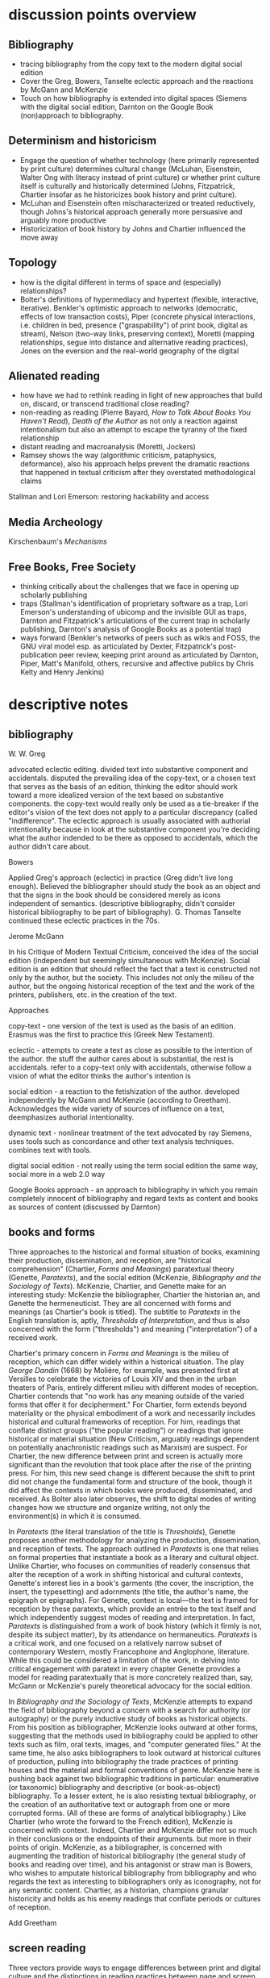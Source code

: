 * discussion points overview

** Bibliography
- tracing bibliography from the copy text to the modern digital social edition
- Cover the Greg, Bowers, Tanselte eclectic approach and the reactions by McGann and McKenzie
- Touch on how bibliography is extended into digital spaces (Siemens with the digital social edition, Darnton on the Google Book (non)approach to bibliography.

** Determinism and historicism
- Engage the question of whether technology (here primarily represented by print culture) determines cultural change (McLuhan, Eisenstein, Walter Ong with literacy instead of print culture) or whether print culture itself is culturally and historically determined (Johns, Fitzpatrick, Chartier insofar as he historicizes book history and print culture).
- McLuhan and Eisenstein often mischaracterized or treated reductively, though Johns's historical approach generally more persuasive and arguably more productive
- Historicization of book history by Johns and Chartier influenced the move away 


** Topology
- how is the digital different in terms of space and (especially) relationships?
- Bolter's definitions of hypermediacy and hypertext (flexible, interactive, iterative). Benkler's optimistic approach to networks (democratic, effects of low transaction costs), Piper (concrete physical interactions, i.e. children in bed, presence ("graspability") of print book, digital as stream), Nelson (two-way links, preserving context), Moretti (mapping relationships, segue into distance and alternative reading practices), Jones on the eversion and the real-world geography of the digital
** Alienated reading
- how have we had to rethink reading in light of new approaches that build on, discard,  or transcend traditional close reading?
- non-reading as reading (Pierre Bayard, /How to Talk About Books You Haven't Read/), /Death of the Author/ as not only a reaction against intentionalism but also an attempt to escape the tyranny of the fixed relationship
- distant reading and macroanalysis (Moretti, Jockers)
- Ramsey shows the way (algorithmic criticism, pataphysics, deformance), also his approach helps prevent the dramatic reactions that happened in textual criticism after they overstated methodological claims



Stallman and Lori Emerson: restoring hackability and access

** Media Archeology
Kirschenbaum's /Mechanisms/

** Free Books, Free Society
- thinking critically about the challenges that we face in opening up scholarly publishing
- traps (Stallman's identification of proprietary software as a trap, Lori Emerson's understanding of ubicomp and the invisible GUI as traps, Darnton and Fitzpatrick's articulations of the current trap in scholarly publishing, Darnton's analysis of Google Books as a potential trap)
- ways forward (Benkler's networks of peers such as wikis and FOSS, the GNU viral model esp. as articulated by Dexter, Fitzpatrick's post-publication peer review, keeping print around as articulated by Darnton, Piper, Matt's Manifold, others, recursive and affective publics by Chris Kelty and Henry Jenkins)


* descriptive notes
** bibliography

W. W. Greg

advocated eclectic editing. divided text into substantive component and accidentals. disputed the prevailing idea of the copy-text, or a chosen text that serves as the basis of an edition, thinking the editor should work toward a more idealized version of the text based on substantive components. the copy-text would really only be used as a tie-breaker if the editor's vision of the text does not apply to a particular discrepancy (called "indifference". The eclectic approach is usually associated with authorial intentionality because in look at the substantive component you're deciding what the author indended to be there as opposed to accidentals, which the author didn't care about.

Bowers

Applied Greg's approach (eclectic) in practice (Greg didn't live long enough). Believed the bibliographer should study the book as an object and that the signs in the book should be considered merely as icons independent of semantics. (descriptive bibliography, didn't consider historical bibliography to be part of bibliography). G. Thomas Tanselte continued these eclectic practices in the 70s.

Jerome McGann

In his Critique of Modern Textual Criticism, conceived the idea of the social edition (independent but seemingly simultaneous with McKenzie). Social edition is an edition that should reflect the fact that a text is constructed not only by the author, but the society. This includes not only the milieu of the  author, but the ongoing historical reception of the text and the work of the printers, publishers, etc. in the creation of the text.



Approaches

copy-text - one version of the text is used as the basis of an edition. Erasmus was the first to practice this (Greek New Testament).

eclectic - attempts to create a text as close as possible to the intention of the author. the stuff the author cares about is substantial, the rest is accidentals. refer to a copy-text only with accidentals, otherwise follow a vision of what the editor thinks the author's intention is

social edition - a reaction to the fetishization of the author. developed independently by McGann and McKenzie (according to Greetham). Acknowledges the wide variety of sources of influence on a text, deemphasizes authorial intentionality. 

dynamic text - nonlinear treatment of the text advocated by ray Siemens, uses tools such as concordance and other text analysis techniques. combines text with tools.

digital social edition - not really using the term social edition the same way, social more in a web 2.0 way

Google Books approach - an approach to bibliography in which you remain completely innocent of bibliography and regard texts as content and books as sources of content (discussed by Darnton)

** books and forms

Three approaches to the historical and formal situation of books, examining their production, dissemination, and reception, are "historical comprehension" (Chartier, /Forms and Meanings/) paratextual theory (Genette, /Paratexts/), and the social edition (McKenzie, /Bibliography and the Sociology of Texts/). McKenzie, Chartier, and Genette make for an interesting study: McKenzie the bibliographer, Chartier the historian an, and Genette the hermeneuticist. They are all concerned with forms and meanings (as Chartier's book is titled). The subtitle to /Paratexts/ in the English translation is, aptly, /Thresholds of Interpretation/, and thus is also concerned with the form ("thresholds") and meaning ("interpretation") of a received work.

Chartier's primary concern in /Forms and Meanings/ is the milieu of reception, which can differ widely within a historical situation. The play /George Dandin/ (1668) by Molière, for example, was presented first at Versilles to celebrate the victories of Louis XIV  and then in the urban theaters of Paris, entirely different milieu with different modes of reception. Chartier contends that "no work has any meaning outside of the varied forms that offer it for decipherment." For Chartier, form extends beyond materiality or the physical embodiment of a work and necessarily includes historical and cultural frameworks of reception. For him, readings that conflate distinct groups ("the popular reading") or readings that ignore historical or material situation (New Criticism, arguably readings dependent on potentially anachronistic readings such as Marxism) are suspect. For Chartier, the new difference between print and screen is actually more significant than the revolution that took place after the rise of the printing press. For him, this new seed change is different because the shift to print did not change the fundamental form and structure of the book, though it did affect the contexts in which books were produced, disseminated, and received. As Bolter also later observes, the shift to digital modes of writing changes how we structure and organize writing, not only the environment(s) in which it is consumed.

In /Paratexts/ (the literal translation of the title is  /Thresholds/), Genette proposes another methodology for analyzing the production, dissemination, and reception of texts. The approach outlined in /Paratexts/ is one that relies on formal properties that instantiate a book as a literary and cultural object. Unlike Chartier, who focuses on communities of readerly consensus that alter the reception of a work in shifting historical and cultural contexts, Genette's interest lies in a book's garments (the cover, the inscription, the insert, the typesetting) and adornments (the title, the author's name, the epigraph or epigraphs). For Genette, context is local—the text is framed for reception by these paratexts, which provide an entrée to the text itself and which independently suggest modes of reading and interpretation. In fact, /Paratexts/ is distinguished from a work of book history (which it firmly is not, despite its subject matter), by its attendance on hermaneutics. /Paratexts/ is a critical work, and one focused on a relatively narrow subset of contemporary Western, mostly Francophone and Anglophone, literature. While this could be considered a limitation of the work, in delving into critical engagement with paratext in every chapter Genette provides a model for reading paratextually that is more concretely realized than, say, McGann or McKenzie's purely theoretical advocacy for the social edition.

In /Bibliography and the Sociology of Texts/, McKenzie attempts to expand the field of bibliography beyond a concern with a search for authority (or autography) or the purely inductive study of books as historical objects. From his position as bibliographer, McKenzie looks outward at other forms, suggesting that the methods used in bibliography could be applied to other texts such as film, oral texts, images, and "computer generated files." At the same time, he also asks bibliographers to look outward at historical cultures of production, pulling into bibliography the trade practices of printing houses and the material and formal conventions of genre. McKenzie here is pushing back against two bibliographic traditions in particular: enumerative (or taxonomic) bibliography and descriptive (or book-as-object) bibliography. To a lesser extent, he is also resisting textual bibliography, or the creation of an authoritative text or autograph from one or more corrupted forms. (All of these are forms of analytical bibliography.) Like Chartier (who wrote the forward to the French edition), McKenzie is concerned with context. Indeed, Chartier and McKenzie differ not so much in their conclusions or the endpoints of their arguments. but more in their points of origin. McKenzie, as a bibliographer, is concerned with augmenting the tradition of historical bibliography (the general study of books and reading over time), and his antagonist or straw man is Bowers, who wishes to amputate historical bibliography from bibliography and who regards the text as interesting to bibliographers only as iconography, not for any semantic content. Chartier, as a historian, champions granular historicity and holds as his enemy readings that conflate periods or cultures of reception.

Add Greetham

** screen reading
Three vectors provide ways to engage differences between print and digital culture and the distinctions in reading practices between page and screen. These are cognition, topology, and materiality.

Much literature on the shift from page to screen is concerned with the affordances and limitations of human cognition in new digital contexts. Arguably the ur-text here is Marshall McLuhan's /Gutenberg Galaxy/. McLuhan's primary concern is the extension (or overextension) of human capabilities and the corresponding atrophy of those capacities that are lesser used. He cites Popper's /THe Open Society and Its Enemies/ in claiming that the project of the ancient world was to destroy tribalism or provincialism and to deal in abstractions that efface difference, such as currency and literature. However, according to McLuhan, modern technology is returning us to tribalism by extending our senses to people around the globe. This is his central idea of the "global village," which denotes a shift from visual culture (necessitated by the technology of writing) back to orality, or a culture based on aural communications. We live in an "electric, post-literary" world, though for McLewhan the technologies he's concerned with include jazz and television, not Facebook and YouTube. McLuhan draws on the work of social scientists that indicate human dependence on closure in completing tasks and the pruning of neural pathways that go unused. His worldview seems to have much in common with Eisenstein (/Printing Press as an Agent of Social Change/) Marx, and possibly also Kitler, who all to a greater or lesser extent see history as determined by cultural adaptation to technology. (Kathleen Fitzpatrick resists this determinism.)

Walter Ong, who worked briefly with McLuhan as a student, is less concerned with the "typographic man" but rather with an orality that has been effaced by literacy (not just print culture) and neglected by scholars. Working in the same area as McLuhan but not givin to "gnomic pronouncements" (Ong's term for McLuhan-esque phrases such as "the medium is the message"), Ong sees literacy as a totalizing force that adheres everything to itself. Those who are literate cannot see past their own literacy, often perceiving orality as a subset or type of literacy. The biggest crime for Ong is using terms like "oral literature," which refuses to see orality on its own terms but instead chauvanistically observes it through the lens of literacy. Ong discusses the unearthing of oral technologies such as the Homeric epithet by Milman Perry, who rescued the study of orality from the tendency to relate Homer (fallaciously) to contemporary poets and especially to the Romantic ideal of /ex nihilo/ creativity. He also relates perceived disjuncts between magic and science or Western and non-Western thought to the half-understood break between orality and literacy. Orality for Ong is immediate and pares down reality to that which is meaningful, group history is altered to fit the present and stories evolve to keep the group perpetually centered in a meaningful present. Literacy fosters distance and abstraction and (in the argument of Julian Jaynes) cuts humanity off from a bicameral cognitive system in which one half of the mind is attunded to the gods.

Benkler, too, is concerned with cognition and the ways technology suggests new modes of human interaction. This concern, however, is bound up in the topology or quasi-spatial structure of digital "geography" and the internet in particular, a concern shared in different forms by many other scholars straying into the realm of new media. Benkler's basic thesis is that the decentralizing nature of digital spaces is democratizing, a thesis that has largely not been borne out in recent years (at least not in the larger population, in local communities of practice such as the FOSS community his observations have to a great extent come to pass). More interesting are his observations about the two forms of scarcity that limit communication in general. These are computation and communications resources, the cost of which has been dramatically lowered by the internet, and human creativity and attention, which is still a limited resource. Benkler focuses primarily on the predicted effects of lowering transaction costs—that is, a pool of human creativity unimpeded by high transaction costs will produce the highest quality creative outputs, especially when unimpeded by frictions such as assigned monopolies (copyright, etc.) or old-style markets. Benkler is not wrong about his theory of a new "feasibility space" that allows ad-hoc communities of "commons-based peer production" to spring up. Wikipedia and the FOSS community are two examples of largely self-organizing communities based on peer production. The missing element here is that the possibility space facilitated by lowering transaction costs (often by creating a new platform) puts enormous power in the hands of the originator of the platform. This has been seen in the dramatic rise of siloed user ecosystems (closed gardens). By lowering transaction costs in communication and computation, organizations such as Facebook, Twitter, Apple (the app store), and Slack have co-opted digital publics such as personal home pages, self-hosted blogs, group email, and IRC, locking communities into closed environments and capturing the value generated by their creative outputs. Lowered transactions costs are indeed democratizing and generate enormous wealth, but platform originators have the option to become rent-seekrs, siphoning value generated by communities of peers and centralizing, rather than decentralizing, mass gathering of information. Organizations like GitHub (who knows for how long)  and Wikipeidia also show, however, that that platform originators can choose to capture less value, and it is in these organizations that Benkler's dream of democratic networks is kept alive. Recent developments such as the Colony startup and the DAO (Digital Autonomous Organization) are also developments that seem to arise from the forces that Benkler outlined.

For Andrew Piper (/Book Was There/), the topology of reading is more personal, having more to do with the human contours of the body (especially the hand) than Benkler's sweeping concern with the "industrial information economy." Piper lingers on the distinctions in relative intimacy between print and the screen. Pages are important to Piper—they represent a distillation, a conscious paring down (he quotes /The Orchid Thief/ on the passion necessary to distill something to a page). Digital, however, is a stream, and you can never stand in the same stream twice. There is no lingering or domestic scenes with the digital, no balancing the ereader in one hand to read with two children in a bed. Instead, in the digital world we are "nomads wandering a plain" or sleepwalkers meandering on the web. Piper believes there is too much *!$% on the screen, and would have us think more about the architecture of the text—that is, how it is presented, and what surrounds it—and less about technology. He points to projects like Text Rain that return the /graspability/ (physical and spiritual) of the printed book to the digital. Piper is deeply suspicious of both boosterism/utopianism (he probably wouldn't like Benkler) and the crotchety jeremiad. His approach has more to do with Montaigne and classical position of the reflective observer than the stance of the historian, the theorist, the polemicist, or the bibliographer.





FOSS = radically decentralized modes of production 
interesting in light of Colony and the DAO (block chain backed utopian projects)


the internet as a place is interesting in lght of utopian theory (the topology of the internet, utopian rhetoric in Nelson and Benkler)
concerned with lowering of tranaction costs
- two scare resources: human attention and communication/computation
- he figured the lowering of costs of communication would lead to democratization online, but it was the human attention that was the real bottleneck and (in my opinion) led to the rise of the walled garden













for bowlter, to say that somethign is flexible and interactive is to say that it is hypertextual
hypertext = text that is flexible and interactive (and to that he adds iterative, links lead to links lead to links)
the fact that he has to provide an explanation of hypertext in the context of the web is telling (book written in 2001)

for Bowlter, hypertext is about topography
- he talks about word processing under the topic of hypertext, i.e. moving text around and thinking about headings/topics
- uses the term "flattening" to describe the movement from data structure to a linear visual display
- talks about "outline processors," which allow one to edit and move around headings or topics and not just words (what word processor actually did this? i know scrivener does)


Chartier observed in 1995 that the move from print to screen was larger than the move from manuscript to print because this revolution changes the methods of organization

* book outlines (longer notes below)
** Planned Obselescence (Fitzpatrick)
- wants to move peer review from pre-publication to post-publication, requiring more of a an open-source community approach (academics need to be helpful to each other)
- we need to let go of the idea that each voice is a voice alone
- wants to privilege the process of discussion and revision, not publication\
- the fact that we still don't acknowledge collaboration is shown in the "literally unthinkable" idea of a multi-author dissertation
- remix-oriented scholarship might look more like editorial or curatorial work

*** ch 1: peer review
"we police ourselves into irrelevance" - Cathy Davidson

- Wikipedia is an example of ongoing peer review, and is generally distrusted in the academy
- - if we cling to an outdated system of ascribing authority while the nature of authority changes around us, we will be left behind
- what she is NOT arguing is that peer review online has to be equivalent to peer review in print

this might help in the short term but will hobble the academy in the long term
- /The Academic Self/, suggests that academics don't want to look too closely at their own methodology, won't want to know about the actual efficacy of peer review

not pointed out by Fitzpatrick, but the terrifying thing about Wikipedia for academics is probably the fact that huge numbers of people will do academic work for free
- if we were to make academic work truly public, would academia look like Wikipedia?

there is almost no study of peer review, and almost all of the study that exists is the social sciences, basically nothing in the humanities

peer review is a "disciplinary technology" in the Foucaultian sense
- peer review is self-perpetuating, the disciplined become the discipliners

in science, there is such a thing as a repository of working papers
- social paper is a good first step toward this in the humanities

public peer review deters authors from submitting substandard manuscripts, saving editors from wading through a slush pile 

thesis: we need to face social and institutional problems in academia before we can fix scholarly publishing

talks about "the reputation economy" (waffi in /Down and Out in the Magic Kingdom/
credientialism is interfering with the move to digital
Slashdot
criticism: Slashdot, Wikipedia, etc are very male...would that happen to academic discourse?
anxiety in academic writing about balance between individual ownership and community engagement
advocates moving to post-publication peer review from pre-publication peer review
she started Media Commons, which seems a lot like CUNY Academic Commons (Matt got a shout-out in acknowledgments)

** Gutenberg Galaxy (McLuhan)
- "the medium is the message"
- "global village": we are returning to tribalism
- new technology is sparking movement from visual culture back to oral culture
- technological determinist
** Writing Space (Bolter, 2001)
- Thesis: How does hypertext/new media remediate print?
- we are in "late age of print" (similar to late capitalism in that it has changed but is still going strong)
- Media has two possible goals: representation ("window to the world") or hypermediacy (a concern with the affordances of the medium)
- remediation - tense relationship between an incumbent and an ascending medium (i.e., manuscript/print, print/screen)
- hypertext = flexible, interactive, iterative
- Hypertext has a topology. Computers are concerned with structures. Most visual representations are "flattening."
- Everything is a technology. Writing is a technology.
** Forms and Meanings (Roger Chartier, 1995)
- Thesis: How does the form (mode of transfer from author to reader) constrain the production of meaning?
- "Historical comprehension" requires that we look closely at the milieu, not just the work
- we should deconstruct not only the text, but the various receptions of that text in different milieu
- Vico's three ages (gods, heroes, and men) = move from reading from priests to aristocrats to the vulgar
- the move to electric is bigger than the change to print culture because it changes the form itself. Also changes methods of organization of the written word
- codex allows for new affordances (paging through, finding citations; perfect for Christianity)
- xylography - the use of wooden templates to print characters, a practice used in China in the 11th century, long before Gutenberg

Vico's classification: Three Ages

1. Age of Gods - metaphor (objects to symbols), theocracy - scripture  

2. Age of Heroes - metanym (qualities to symbols), aristocracy - contracts  

3. Age of Men - synecdoche (abstractions or sounds to symbols), the Republic or the vulgar - facts  

** Paratexts (Genette, 1987)
paratexts are thresholds that make a book a book and attempt to affect the reception of a text

five kinds of paratext:
- spatial
- temporal
- substantive
- pragmatic
- functional

- Peritexts are the domain of the publisher. Epitexts are paratexts external to the work, like reviews
- some paratexts, like the dedication and inscription, have elocutionary force...that is, they are speech acts, not just speech
- A work of interpretation, not of book history

** Bibliography and the Sociology of Texts (McKenzie)
- books are now only one form of text among many
- the new flexibility and lack of authority in the modern marketplace almost suggests a return to orality
- once greater attention was paid to the details of book history, bibliographers found that there was greater complexity in the methods of production than surmised. Paradoxically, this led to more freedom from strictly inductive methods, and bibliographers circled out into historical context. The trade itself, not just the products of the trade, had to be studied.
- The book is never just a remarkable object. Like every technology is a product of human agency in a wide variety of contexts
- Wants to look at the commonality in the production of all kinds of media, but acknowledges that no model can embrace all these relationships
** Reading Writing Interfaces (Lori Emerson)
Dislikes magic, or the hiding away of what's actually going on behind slick interfaces

"invisible" and "natural" are (overly positive) words used unthinkingly to describe new interfaces

ubicomp (ubiquitous computing) is the all-encompassing paradigm she's reacting against

** Book Was There (Andrew Piper)
thesis: Reflection on reading in an age of screen ascendency. Written loosely, like a classical essay.

- tries to navigate between book history and media studies
- concerned with the physical intimacy of reading (reading with children)
- paradoxically, reading is both an escape and a discipline (it disciplines the mind, molds the reader, a bit McLuhany)
- complains about the utopian and the jeremiad forms in writing about reading, relates them to complaining about romances (Don Quixote)
- considers himself a middling reader and an avid computer user
- "I can imagine a world without books. I cannot imagine one without reading."
- Chapter 1 talks about St. Augustine: "take it and read", anecdote shows codex as a technology (finger marks passage)

book is graspable in physical and material sense ("books will always be there")

the book is /at hand/
  - book of hours (graspable)
  - manual
  - manicule
  - Braille

books are about encapsulation, they hold things

Text Rain

- sleepwalking describes use of the web
- Facebook = "new narsessystem"
- age of distraction, just too much stuff now!
- Pliny: "read much, not many" (anxieties about shallow reading go way back)
- enhanced ebooks not the way (we need to think about the architecture of the text, not the technology)
- fenestration: the act of looking /through/ the page
- pages are signs of passion (from /Orchid Thief/)
- reading assumes topology: print is domestic, digital =reading we're "roaming across a plain"

reading assumes topology: print is domestic, digital =reading we're "roaming across a plain"
- the stream is chronological, not topological
- you can never step in the same stream twice. there is no rereading

Goethe: "It would be a lowly art that allowed itself to be understood all at once"

** Wealth of Networks (Benkler, 2006)
- thesis: networks are democratizing
- we live in "industrial information economy"
- holds up "commons-based peer production"
- lowered transaction costs lead to better creative outputs
- book itself was a demonstration of online collaboration, released on Creative Commons license
- four types of commons: open or closed  (highway, old pasture is open) and regulated or unregulated commons (air is regulated)
- weakness of the book (my opinion) is optimism about platforms
** The Case for Books (Darnton)
every age is an age of information, and information is always unstable
- news has always been unstable (tells story of trying to find a printable news story and being told that a rape/homicide was unprinable because the victims were black)
- information has never been stable. texts are always mutable

voltaire toyed with his texts so much that his printers and publishers got pissed off. (collaborated with pirates)

to modern students, information appears to be all online, not in the library

can google put all other sources of information out of business. Darnton says no:
- how many books can they really digitize? (not enough)

invokes the enlightenment to describe both the potential of new entities such as Wikipedia, the internet archive but also to invoke how far we've come from the original purpose of copyright

fears that what happened with academic journals could happen with google books

google books is a locus for a utopian vision of a world library and also of a dystopian future

his trajectory was academia > journalism > Harvard library > google books

impressed with the possibilities of Google Books but concerned about the monopoly

* book notes 
** The Nature of the Book (Adrian Johs)
book is an argument against the technological determinism of Eisenstien and McLuhan

the story of the stability of print began with printers in the 16the century who even then benefit ted from the perception that print was stable

our perception of the stability of print is a result of work over generations, work that has largely been forgotten (as opposed to something inherent to the technology of print)

** Digital Memory and the Archive (Wolfgang Ernst)
thesis: the archive is not remote, but ubiquitous. media archaeology is one way to understand this new archive, despite the fact that the new archive is a contested space that resists intrusion and interpretation

there is a historical break in media when light was technologized (crystal palace, photography)

photography is "writing with light", reminds me of the observations in Track Changes about writing with light on screens

Heidegger calls new forms of communication and indexing "the essence of historicism itself"

the archive as the store of history is depend ant on the medium of transmission
- some media are excluded from history, such as the diorama, because of their incompatibility with the archive

engraving is an act of interpretation. photography is inherently indexical

really interesting!: antiquarianism acknowledges the past as hardware. historical discourse treats the past as software.
- where does that leave book history? bibliography?

** Orality and Literacy (Walter Ong)
book is interested in primary orality, which is orality in cultures untouched by literacy

secondary orality is orality that exists or resurfaces in cultures touched by literacy

monstrous concept for Ong: "oral literature" this term blatantly places orality within the bounds of literacy, understanding it only through literacy

writing is a preemptively imperialist activity that tends to adhere things to itself, so the term "oral literature" is particularly pernicious. It's hard to recover orality once it has been touched by literacy, you can't unlearn to read. Calling traditional storytelling "oral literature" is like calling the horse a "wheelless automobile". The term "preliterate" has a similar problem, it's moving backward instead of forward.

for most literates, to think of words as disassociated from writing is too arduous a task to undertake

"for 2000 years, literates have devoted themselves to the study of homer, with various mixtures of insight, misinformation, and prejudice"

Milman Perry: observed that Homeric poetry is a technology for memory. virtually every feature of Homeric poetry is forced on it by oral methods of composition. epithets for everything were required in order to maintain the hexameter. each telling was stitched together, Homeric epics are a modular design
- by the standards of the romantic era, poets had to create ex nihilo (out of nothing), so they figured Homeric poetry couldn't have prefab components
- Homer rhapsodizes, literally stiches songs together, reuses phrases again and again
- the larger works are also composed out of strict themes
- the Homeric poems actually use their own special form of Greek with its own formulas, similar to the English special formulas for fairy tales

much that came after Homer in Greek culture was antagonistic to this technology ("a drought not of memory but of forgetting")

orality has been considered as a variant of literacy or as beneath scholarly attention

secondary orality - a return to orality with television, radio, etc. (now also memes, audiobooks)

linguists hadn't really contrasted primary orality with literacy

of the tens of thousands of languages in human history only a little over 100 have what could be called a literature. most haven't been written at all


the often-cited distinction between magic and science can actually be better explored as the difference between orality and literacy
- differences between western culture and others can often be attributed to how much the culture has internalized literacy and its accompanying habits of mind (abstraction, distance)
- Julian Jaynes has a theory of the bicameral mind...before writing, the mind was split, the right half talked to the gods and the left half interpreted that into language. Jaynes marks Odysseus as a point marking the breakdown of this bicameral system between 2000 and 10000 BC.


oral culture is immediate, pared down to the necessary. writing allows for distance

formulae  are used extensively in oral cultures (aphorisms, sayings)

oral culture is agonistic, defined by binaries such as good and evil



"the effect is not the immediate apprehension of knowledge, but ... estrangement and defamiliarization"

points to Potter, Gottschald, and Moretti as advocates of a scientific approach to text analysis
- Ramsey refutes this by pointing out that everything in this debate is treated as a rhetorical object except the data, which is largely unexamined (data fetishism)

hermaneutics isn't concerned with the kind of methodology you see in science, but it is concerned with truth reached through a dialectic process
- literary criticism isn't about facts. it's about a web of discourse

so how do we deal with the break between the hermaneutic mode and the model of coputation used in text analysis? 

it's tempting to use distant reading methodologies like TF/IDF to confirm or deny readings arrived at through traditional means. but then you have to question TF/IDF...why would it be considered more valid a reading than the traditional one?

"a scientific literary criticism would cease to be criticism"
- the goal is fundamentally different. science looks for one answer. the purpose of criticism is actually the opposite, to generate multiple meanings in a dialogue with one another. the more fecund an approach in generate debate, the more successful

Ramsey's way forward here is to acknowledge the way "normal" criticism deforms the text. all readings are based on a heuristic approach to the text by definition. text analysis provides another way of deforming or carving a path through a text that isn't necessarily less valid
- if you say "turn to page 112" or if you say "consider the novel in relation to Jacobin theater," you're deforming the text
- Wittgenstein: "we see an aspect that further enables discussion and debate"
- the computer can discover or uncover features in a consistent, rigidly holistic manner

it's not just about reproducability (or shouldn't be). text analysis should also be about hackability


introduces padaphysics as a third way between hermaneutic discourse and scientific discourse
- science of the imaginary
- not about the terrorism of a unified theory but about the anarchism of an amplified theory
- padaphysics introduced around the same time as the thought experiment, a technique that responses to scientific crisis (Maxwell's Demon, Einstein flying through space)

** Reading Machines (Ramsey)
civilization advances due to the number of important advances that we can do without thinking about them -Alfred North Whitehead
in interpreting distant reading data, we need we need hermaneutics
- "maybe "perhaps eye features prominently in Shakespeare because love enters through the eye"

the lists of words are at once obvious and require imagination to explain the parts of the lists that don't quite make sense to us
this is "algorithmic criticism"
when confronted with surprising results (about the relative richness in language of various novels), his students articulate their surprise and established scholars immediately criticize the methodology
- the students aren't rising up to be critical and the scholars are too quick to dismiss results that don't fit with their Weltanschaung, we shouldn't be content with the algorithm as it is and we shouldn't immediately dismiss it

points to TAPIR, a service for text analysis that is uncritical of its approaches, not very humanistic

we view some of the more outlandish distortions of text analysis with both suspicion and fascination"it is manifestly impossible to read everything, and it has always been so"

"felicitous reading" (adapted from felicitous speech acts from J. L. Austin) is the successful orientation of a book within a larger context of reading

text analysis is an advanced form of not reading
- not reading as outlined in "How to talk about books you haven't read" is all about placing books, locating them within the landscape of literature
- text analysis also allows us to do this
- close reading has always been an exceptional  (i.e. rare) activity
text analysis is a way of shifting the massive weight of knowledge that still lies beyond the trod paths of the indexthe bibliography, and the annotation

the implication of the semintality detector is interesting
- sentimentality detector is created by asking researchers to identify sentiment in passages, then computer is trained
- when researchers are shown the effectiveness of the appraoch, they want to know "Who decides what sentimentality is"
- they want a definition of sentimentality to work from 
- poststructuralist critiques about the location of and shifting nature of meaning tend to bring algorithmic criticism to a screeching halt in a way that doesn't usually happen with essays or treatises (more traditional investigations)
- you might say that algorithms can tell us what we don't know about a text, but that condition is always temporary—since we tend to weave meaning to explain algorithic results it is more like it's carving a new path through the text that we have to follow with interpretation

part of the problem with algorithic criticism is how unconcerned the disciplines of the humanities are with methodology
- "there's a toy in my essay" points out the rhetorical problems with using text analysis results in an essay or arugment, suggests that a doubled model might be necessary


** Wealth of Networks (Benkler)
networks are democratizing
book itself was a demonstration of online collaboration
also true of /Planned Obsolescence/ Kathleen Fitzpatrick and Matt's /Debates/
"industrial information economy"
- information is the most important output of advanced economies
computers = lowered costs of access
- refers to GPL liscences as example

concerned with lowering of tranaction costs
- two scare resources: human attention and communication/computation
- he figured the lowering of costs of communication would lead to democratization online, but it was the human attention that was the real bottleneck and (in my opinion) led to the rise of the walled garden

** Planned Obselescence (Fitzpatrick)
because credentialism is the purpose of much published scholarship, especially by junior scholars, digital publication is often undervalued because it does not carry the same authority—even if digital publication is allowed institutions often insist on using the the same peer review methods that they would in print 
the problem isn't the idea of peer review, but the implementation 

Fitzpatrick proposes that everything be allowed through the gate and let a post-publication review system allow the best works to sink or swim
- this would look like slashdot, hacker news, or (gasp) reddit


issue with the wikipedia, slashdot, stack overflow, and reddit models is that they seem to be very male

"the reputation economy"
-  reputation is a form of currency in both the academy and the open source community
- Manfred Max and Waffy (/Down and Out in the Magic Kingdom/) are examples of participants in an advanced reputation economy


Clay Shirkey: don't filter then publish, publish then filter

2. authorship

"the Boulter principle" - there is no thought that you have that J David Boulter hasn't already written something about (kind of like the Simpsons principle)

the tension between individual ownership and community engagement in academic writing leads to anxiety
** Paratexts (Genette, 1987)
the paratext is always subordinate to the text

Some paratexts, like the dedication and inscription, have elocutionary force...that is, they are speech acts, not just speech

** Book Was There (Andrew Piper)
reading isn't just an escape, it's a discipline
- reading molds the reader

he was not only a reader but a computer user

says he wasn't a great reader, in the grand sense of Sartre or Goethe

are new digital natives too far the other way (i.e., not reading?)

book tries to bridge the divide between book hisotry and media studies
- written more as a classical essay, not a jeremiad or a highly theoretical work (thank you)

"I can imagine a world without books. I cannot imagine one without reading."

gripes about too much screen reading is quite similar to gripes about too many romances (Don Quixote) or two many penny dreadfuls

"books will always be there"
- but it is our choice where books will be

books allow us to reflect on who we once were and who we want to be

chapter 1: starts with the conversion of St. Augustine, he's in a garden filled with doubts and hears a child from another house singing "take it and read"
- after reading one passage he is converted
- use of the codex as technology: he picks up the book and picks a random passage, he walks away with his finger marking the passage
- the graspability of the book, in a material as well as spiritual sense
- the book is /at hand/
  - book of hours (graspable)
  - manual
  - manicule
  - braile

books are things that hold things
- encapsulation

books are also menat not to be grasped
- they lie around
- you let them go, to let them circulate

So how do we "hold onto" digital books?
- Text Rain - art in which text falls on a screen into open hands 

digital texts are marked by a weak sense of closure

yet touch has emerged as a mode of interaction with the digital

we are afraid of reading's inertia
- we whisk away at the scree,
- skimming is the new normal

Chapter 2: Faces

interfaces
looking and reading
frontispiece

Lavater: created a book of faces designed to allow people to learn to divine the soul in the face
- started the craze for silhouettes in the 18th century as well as prefigured Lombroso, phrenology

crampedness of the face of the webcam
- captures a sense of compression

we sleepwalk through the web
- we are mentally asleep but physically awake

Facebook is the "new narsessystem"

Chapter 3: The page

Ebooks are single pages

"There is just too much stuff on the screen now"
- distraction
- refrain that we're in an age of distracted readers, people can't finish a book
- Pliny: "read much, not many" (anxieties about shallow reading go way back)

the medeval page was a cacophony

doesn't think enhanced ebooks are the way
- we need to think about the architecture of the text, not the technology

fenestration: the act of looking /through/ the page

could be written of the page (from Susan Orlean and /Orchid Thief/: 
- "there are too many ideas and things and people. Too many directions to go. I was starting to believe the reason it matters to care passionately about something, is that it whittles the world down to a more manageable size." <---- this
- pages are signs of passion, they are the result of whittling down, chipping away

"pages are material arguments of individualization" 
"pages are finite"
pages allow us to access the world at random

the quotation mark was invented in Frane a century before in England (fun fact)

the book of nature
- the book can be a faithful reflection of nature
- nature is like a book

the digital makes reading nomadic rather than domestic
- instead of curling up with a book, we roam across a plain (or traverse a superhighway)

reading assume topology
- the stream is chronological, not topological
- you can never step in the same stream twice. there is no rereading

Goethe: "It would be a lowly art that allowed itself to be understood all at once"

** Forms and Meaning (Chartier)
he is both a book historian concerend with materiality on a large time scale and a participant in a forward-thinking digitization project at the Library of France

like Genette, concerned with the "production, dissemination, and reception of texts"

we should not attribute a singluar voice to the contemporary reception of a text, 
- there is really no such thing as a "popular" reception of a text

betwen 2nd and 4th century, the scroll is replaced with the codex

looks at systems of patronage, the main representation of which is the dedication

suspicious of claims of print culture being dramatically different from manuscript culture
- book in the same formally (bound paper)
- book was similarly incomplete after printing (would have been illuminated, punctuated by the corrector, and its margins annotated by a reader, just as with a manuscraipt book)

** Reassembling the Social (Bruno Latur)
explores Actor Network Theory, a take on sociology that includes non-human entities in the social graph
- differences in relations with humans and animals should be explored in the relationship, rather than being presupposed
- technologies and objects also in graph
- seems to me like a play to allow social science to include science
** Emergence of the Digital Humanities (Steven Jones)
thesis is that the eversion provides an essential context for examining DH as a new fieod of study

book is about the digital humanities
- new tradition of the digital humanities

burst dot com bubble was the end of the old cyberspace era

2005: Blackwell's Companion to DH
2006: NEH grants for DH
- DH emerged in these years

he's into the eversion, which comes from Gibson

** Reading Writing Interfaces (Lori Emerson)
"this book begins and ends with magic"
we are in the era of the marvelous
- ipad, google glass seem to have supernatural properties

book is about demystifying technology
- the interfaces are actually becoming harder to percieve due to the seductions of modern technology
in computing, interface refers to the point of interaction between hardware and software components
- many kinds of interfaces, 8 interfaces include hardware to hardware, hardware to software, human to hardware

the idea of the book is to find out what is revealed by what is concealed
- the book is about magic in the sense of the wonderous and magic in the sense of obscured complexity
- the glossy surface alienates the user

"when transparency...becomes and unuestioned necessity," all computing devices then only become tools for the consumption of content

"the definition of ideology is that which we are not aware of"

refrences Kitler, who says "media determine our situation"

media archology does not seek to reveal the present as an inevitable product of the past
- similar to m. kirchenbaums use of referse chronology to avoid the Sonderweg fallacy

** Literature, Media, Information Systems (Kitler)
*** intro
applies information theory (claude shannon) to new media questions

makes discourse analysis "high tech"

uses post-structuralist ideas, suggesting that technology was itself the blind spot of structuralism

in the age of computers, all information/media is interchangable; video, text, etc are just shallow choices on how to display

kitler uses example of airplane, in which the reality (inhospitable environment, complex flight systems) is hidden from users by friendly distractions
- kind of two worlds
- in america, there is no hacking/modding/repairing culture, so the difference is even more pronounced

notions of what an author is and how they are read are always histoically determined, aspects of a larger communications system
- literature can be treated as a form of data processing
- texts cannot be read independant of literary discouse; in order to make "sense" of literature, we need literary culture
- before rise of gramaphone, film, typewritier, literature had a monopoly on discouse networks. after, the materiality of literature could not be ignored. before, language had romantic/spiritual powers, but typewritier removes writing from sensuous hands. surrealism deals with mechanically writing down sense impressions, which makes sense for this moment**** Kitler, Friedrich., /Literature, Media, Information Systems/ (1997)
*** Gramaphone, Film, Typewriter
Suggests that optical fiber networks are coming because they are the pentagon's hedge against the atomic bomb (weird)

Digitalization (sic) has made it so that voice and text have become mere effects on the surface or an interface for the consumer
- senses are "mere glitter"

what ended in bits began with writing
- writing is fundamentally a digital medium, it's a form of encoding

Chris Marker (film maker) writes: "They have put themselves in the place of my memory, they are my memory. I ask myself how people remember if they do not make movies, or photographs, or tapes, how mankind used to go about remembering"

notes some elegant distinctions about turing
- turing's handwriting sucked, and he imagined inventing a typewriter
- instead, he invents the computer, and his model is based on a ribbion, i.e. a string of editable instructions
*** dracula chapter

“We are bringing the plague, and they don’t even know it,” said Freud to Jung, as their ship moved into New York harbor. “This was the being I was helping to transfer to London, where, perhaps, for centuries to come he might, amongst its teeming millions, satiate his lust for blood, and create a new and ever-widening circle of semidemons” (52)

Kitler reads Dracula as a story of encoding
- blood is encoded and transmitted (two "bites" are passed on)
- stenography and typewriting features prominently

women have a choice: typewriter or vampirism

his larger theory is essentially that wars of the future are fought with information. Dracula is about a war of information, vampirism is communicated and the cure is the spread of textual information through mechanical means (stenography, typewriter)

Dracula is provintial, the hunters are democratic, cosmopolitan

** Track Changes (Kirschenbaum)
recovering obscured histories: women in early word precessing, quotidian word processing experiences, not just academic avant garde experiences

John Barth in Paris Review:
“Do you think word processors will change the style of writers to come?” Plimpton asks. “They may very well,” Barth replies, and continues: “But I remember a colleague of mine at Johns Hopkins, Professor Hugh Kenner, remarking that literature changed when writers began to compose on the typewriter. I raised my hand and said, ‘Professor Kenner, I still write with a fountain pen.’ And he said, ‘Never mind. You are breathing the air of literature that’s been written on the typewriter.’ So I suppose that my fiction will be word-processed by association, though I myself will not become a green-screener

Adam Bradley: did forensic analysis of Ralph Ellison's machine

Kenner, student of McLewhan, wrote /Mechanical Muse/ about how historical changes in writing process affected authors



nowadays business and commerce circulate in a algorithmic form that is indistringuishable from writing

fundamental thesis: "sometimes the details really do matter" and "this is an option Dickens did not have"

*** Perfect
the word perfect describes the aspirations of word processing. it describes the sense of producing an absolutely finished product and the desire for efficiency and productivity

writing is never "off the grid." it is always a power technology--it encodes power, is able to project language across space and time

To write Baroque cycle, Stephenson first used longhand, then Emacs, then wrote a conversion program to Quark Express in Lisp to send to his publisher

great passage from Franzen about having to open his computer and stick a pencil in to stop an annoying whine
- Kirschenbaum: "No virtual realities here, only the minute torques and tolerances of the everyday: relative humidity, rubber bands, and stripped screws, their shavings of low-grade steel no doubt collecting somewhere inside the burlesque cavity of the machine’s exposed innards."
- sometimes the details really do matter
*** sci fi writers = early adopters

Douglas Adas
- early adopter of word processing and early computers
- collaborated with infocom on hitchhiker's guide interactive fiction
- bucked trend of iagining computers being conduits for AI and isntead iagined the hitchhiker's guide, which is essentially an ebook

jack vance
- early adopter of accessibile technologies, used speech snythesizer and large font due to deteriorating eyesight

William Gibson
- couldn't afford a typewriter for neuromancer
- imagined cyberspace, a consentual hallucination
- his ignorance of computers was actually an asset in imagining cyberspace, allowed him to romanticize the computer
- collaborated with Sterling on The Difference Engline, used word processing to fully collaborate

"it's not the scientists but the word people that have taken them (computers) up"

** Writing Space (David Bolter)
we live in the late age of print (similar to late capitalism, like in Jameson
- that doesn't mean it has declined, but that it has changed
the idea of the book is changing
- the screen has flexibility, interactivity, speed of distribution
- print has stability and authority

this book is written in an era before ebooks could be at all taken seriously except by futurists, only a few thousand ebooks might have been sold by then


print is still indispensible, but it no longer seems indispensible


*** remediation
the process of remediation makes an implicit or explicit claim to improve on the old medium
- literacy using papyrus was a remediation of the oral tradition and was in an uncomfortalbe dialectic with it
- codex remediated the scroll in the same way
- similar dialectic of tension exists between print and screen

rivalry and homage key in remediation

important: two goals or stances in creating medaia: representation, or "a window to the world," and hypermediacy, or a deliberate engagement with the medium
- WWW is often an example of hypermediacy

the key advantages of electronic forms are flexibility and interactivity, that is the foundation of most print to screen remediations

letter press the first word "processor"

technology comes from tekne, which is Greek for art or craft, so we should think of technology more broadly
- in /Phaedrus/, the alphabet is considered a tekne

literacy is realizing that language has a visual and not just an auditory or oral dimension
- in literary culture, writing is a part of our spoken communication, it affects how we speak, can use both colloquial and literary terms

computers are tangible objects, and thus are not excluded from materiality

computer writing is virtual, but so is writing in print
- all writing works within an abstract space of signs

** mechanisms (Kirschenbaum)
mechanism is both process and product
seems to be suggesting a close reading of technologies and artifacts

** materiality
forensic matreialty (from applied field of computer forensics)
formal materiality (manipulate symbols, not atoms)

not just distinctions between hardware and software, esp. because line is blurring between those

alleographic vs autographic
alleographics = reproducable
autographic = reproduction betrays ontology/nature of work

** case studies
agrippa (william gibson)

** comparative textual media (hales and jessica pressman)
materially-oriented approach
exploring alternative pratices
functions at different scales, tries to be a framework that works in many different environment
*** interesting
"big humanities"
*** follow up
tree of codes
only revolutions

John Barth: "Coming soon!!!" about man obsessed with hypertext, ordered in hardcover for the grinder

/The Mechanic Muse/ (Kenner)

** Nature of the Book
A book is almost like a promise. the author is to have written it, the edition on the cover should be the correct edition. you are free to carry it and lend it and read itk but not to reproduce it (mostly)
- this is all due to the fact that we live in print culture
- in our world, all these characteristics are a given
- because these things are so reliable, we ascribe them to the underlying technology of the book...somethig about print is responsible for it

this book argues that the aboce is false, that the technological view of print is the main force resisting a truly historical understanding of print culture
- veracity is extrinsic to the press itself and has had to be grafted onto it

"the very identify of print itself has had to be made"

print culture as we know it is the product of a labor over many generations that has now largely been obscured

the book is an embodiment of a collective consent, as many are involved with creating a modern book

as evidence of the historical rather than technological basis for print culture, Johns points to places where piracy rather than the stability of print are the norm
- not only that, but ideas about the "proper" way to make and disseminate books varied from place to place and from period to period

the position that print is inherently stable is a deliberate one, has been put forth since the 16th century by printers
- "printers stood to gain from what was once a contentious argument"

** theories of the text (greetham)

a criticism of McGann's advocacy of a social practice of scholarly editing (social edition) is that his crticisms are purely negative; that is, they don't propose anything to replace the existing editioral paradigm (which centered around the copy-text, i.e. refining a selected version of a text)

* speech quotes
Pick up a modern book. This one will do: the one you are looking at right now.

books both powerful and dangerous:
"The Tempest, which was performed at court on i November 1611 before James I, Shakespeare presented a prince who, to his misfortune, preferred the company of books to the art of government. Prospero, the duke of Milan, had given up the exercise of power in order to devote all his time to the study of the liberal arts and secret knowledge. "Being transported and rapt in secret studies," his only aspiration had been to flee the world and find refuge in his library: "Me, poor man, my library was dukedom large enough" (1.2.109-10). l Prospero had given over the business of governing the state to his brother Antonio. This primary disruption of normal order was the source of all the troubles. It was reflected on the political level when Antonio betrayed his trust, proclaimed himself duke, and banished Pros- pero from his own dukedom, and on the cosmic level by the storm of the opening scene that turns the order of Nature upside down just as Antonio's usurpation of power had destroyed political order. The story told in The Tempest is one of reconciliation. At the end of the play, the harmony that had been broken is fully restored, thus mending the initial rupture that had made Prospero an all-powerful magician, the master of the elements and die spirits, but also a penniless sovereign stripped of his throne, banished, and living in exile on an uncharted isle. 2 The mirror the play offered the living prince reflected both the power of books and their danger. It is thanks to the books die faithful Gonzalo enabled Prospero to take with him in the ship that bore him away ("Know- ing I loved my books, he furnish'd me / From mine own library with volumes that/ I prize above my dukedom"; 1.2.166-68) that Prospero can loose the fury of the waves or calm them, call up spirits, and cast spells to enchant human beings. But it was that same limitless passion for books — in particular, for books of hidden knowledge — that made him lose his throne. The restoration of legitimate sovereignty and the reestablishment of politi- cal order thus require that he renounce the books that give power only at such a high price: "But this rough magic / I here abjure...I'll drown my book"


"Although it is very difficult to avoid all prediction (in practice, to avoid writing in the future tense), it should nevertheless be possible to resist the impulse to unify—to avoid merging individual predictions into a synthesis that is supposed to represent the one, true future. We should instead treat the predictions of both the enthusiasts and the critics as part of the ambiguous present that constitutes the late age of print. Their predictions reflect the struggles among various cultural factions that are trying to work out the relationship of digital technology to its predecessors. "
(from Bolter)
* connections to utopianism
estrangement (distant reading, suven's distance)

boosterism and the jeremiad are the main genres of writing about technology, especally communications
* concepts

** literature is the fragment of fragments
goethe
means that only a tiny portion of history or occurances makes it into literature

** other
lavater - facial studies and silhouettes
rosanne potter - had the view that text analysis should use scientific methods
jonathan gotchald - wrote "measure for measure" article, suggests that literary criticism is moribund and needs practices from the sciences used with text analysis







